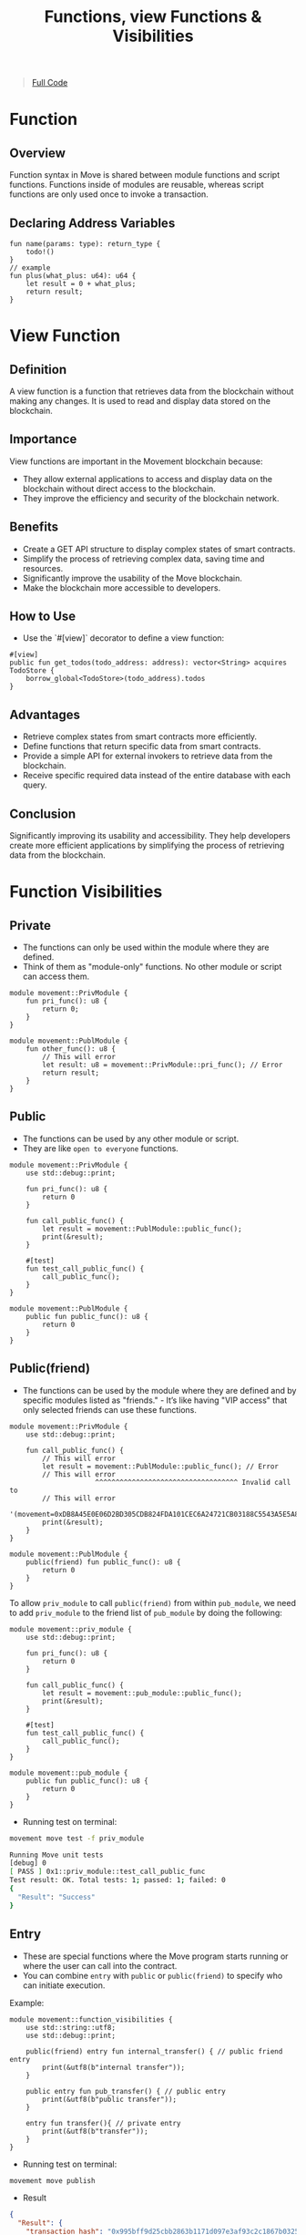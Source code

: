 #+TITLE: Functions, view Functions & Visibilities

#+begin_quote
[[./functions.move][Full Code]]
#+end_quote

* Function
** Overview

Function syntax in Move is shared between module functions and script functions. Functions inside of modules are reusable, whereas script functions are only used once to invoke a transaction.

** Declaring Address Variables
#+begin_src move
fun name(params: type): return_type {
    todo!()
}
// example
fun plus(what_plus: u64): u64 {
    let result = 0 + what_plus;
    return result;
}
#+end_src

* View Function
** Definition
A view function is a function that retrieves data from the blockchain without making any changes. It is used to read and display data stored on the blockchain.

** Importance
View functions are important in the Movement blockchain because:
- They allow external applications to access and display data on the blockchain without direct access to the blockchain.
- They improve the efficiency and security of the blockchain network.

** Benefits
- Create a GET API structure to display complex states of smart contracts.
- Simplify the process of retrieving complex data, saving time and resources.
- Significantly improve the usability of the Move blockchain.
- Make the blockchain more accessible to developers.

** How to Use
- Use the `#[view]` decorator to define a view function:
#+begin_src move
#[view]
public fun get_todos(todo_address: address): vector<String> acquires TodoStore {
    borrow_global<TodoStore>(todo_address).todos
}
#+end_src

** Advantages
- Retrieve complex states from smart contracts more efficiently.
- Define functions that return specific data from smart contracts.
- Provide a simple API for external invokers to retrieve data from the blockchain.
- Receive specific required data instead of the entire database with each query.

** Conclusion
Significantly improving its usability and accessibility. They help developers create more efficient applications by simplifying the process of retrieving data from the blockchain.

* Function Visibilities
** Private
- The functions can only be used within the module where they are defined.
- Think of them as "module-only" functions. No other module or script can access them.

#+begin_src move
module movement::PrivModule {
    fun pri_func(): u8 {
        return 0;
    }
}

module movement::PublModule {
    fun other_func(): u8 {
        // This will error
        let result: u8 = movement::PrivModule::pri_func(); // Error
        return result;
    }
}
#+end_src

** Public
- The functions can be used by any other module or script.
- They are like =open to everyone= functions.

#+begin_src move
module movement::PrivModule {
    use std::debug::print;

    fun pri_func(): u8 {
        return 0
    }

    fun call_public_func() {
        let result = movement::PublModule::public_func();
        print(&result);
    }

    #[test]
    fun test_call_public_func() {
        call_public_func();
    }
}

module movement::PublModule {
    public fun public_func(): u8 {
        return 0
    }
}
#+end_src

** Public(friend)
- The functions can be used by the module where they are defined and by specific modules listed as "friends." - It’s like having "VIP access" that only selected friends can use these functions.

#+begin_src move
module movement::PrivModule {
    use std::debug::print;

    fun call_public_func() {
        // This will error
        let result = movement::PublModule::public_func(); // Error
        // This will error
                     ^^^^^^^^^^^^^^^^^^^^^^^^^^^^^^^^^^^ Invalid call to
        // This will error
                     '(movement=0xDB8A45E0E06D2BD305CDB824FDA101CEC6A24721CB03188C5543A5E5A8C3F3B0)::PublModule::public_func'
        print(&result);
    }
}

module movement::PublModule {
    public(friend) fun public_func(): u8 {
        return 0
    }
}
#+end_src

To allow =priv_module= to call =public(friend)= from within =pub_module=, we need to add =priv_module= to the friend list of =pub_module= by doing the following:

#+begin_src move
module movement::priv_module {
    use std::debug::print;

    fun pri_func(): u8 {
        return 0
    }

    fun call_public_func() {
        let result = movement::pub_module::public_func();
        print(&result);
    }

    #[test]
    fun test_call_public_func() {
        call_public_func();
    }
}

module movement::pub_module {
    public fun public_func(): u8 {
        return 0
    }
}
#+end_src

- Running test on terminal:
#+begin_src sh
movement move test -f priv_module
#+end_src

#+begin_src sh
Running Move unit tests
[debug] 0
[ PASS ] 0x1::priv_module::test_call_public_func
Test result: OK. Total tests: 1; passed: 1; failed: 0
{
  "Result": "Success"
}
#+end_src

** Entry
- These are special functions where the Move program starts running or where the user can call into the contract.
- You can combine =entry= with =public= or =public(friend)= to specify who can initiate execution.

Example:
#+begin_src move
module movement::function_visibilities {
    use std::string::utf8;
    use std::debug::print;

    public(friend) entry fun internal_transfer() { // public friend entry
        print(&utf8(b"internal transfer"));
    }

    public entry fun pub_transfer() { // public entry
        print(&utf8(b"public transfer"));
    }

    entry fun transfer(){ // private entry
        print(&utf8(b"transfer"));
    }
}
#+end_src

- Running test on terminal:
#+begin_src sh
movement move publish
#+end_src

- Result
#+begin_src json
{
  "Result": {
    "transaction_hash": "0x995bff9d25cbb2863b1171d097e3af93c2c1867b0325ceeb1bd3ec44c841270a",
    "gas_used": 1280,
    "gas_unit_price": 100,
    "sender": "bcbcad47635cf19f831e82a0abd0775b4892cb79bb8600592a99e73c727f717c",
    "sequence_number": 0,
    "success": true,
    "timestamp_us": 1726818525771069,
    "version": 17512651,
    "vm_status": "Executed successfully"
  }
}
#+end_src


- Call Entry Function
#+begin_src sh :results output :session share :async true
movement move run --function-id 'default::FunctionVisibilities::internal_transfer'
movement move run --function-id 'default::FunctionVisibilities::pub_transfer'
movement move run --function-id 'default::FunctionVisibilities::transfer'
#+end_src

#+begin_src json
{
  "Result": {
    "transaction_hash": "0xdf1e9661d7408034273fa49a8cecb4ca7acc2656705b348e0aee76a2a4799ce7",
    "gas_used": 3,
    "gas_unit_price": 100,
    "sender": "e084b2010bb36fb4802d2c8bad7c66ade3728b202a30e330e58cd1904d65a043",
    "sequence_number": 2,
    "success": true,
    "timestamp_us": 1726819967229264,
    "version": 2034,
    "vm_status": "Executed successfully"
  }
}
#+end_src
